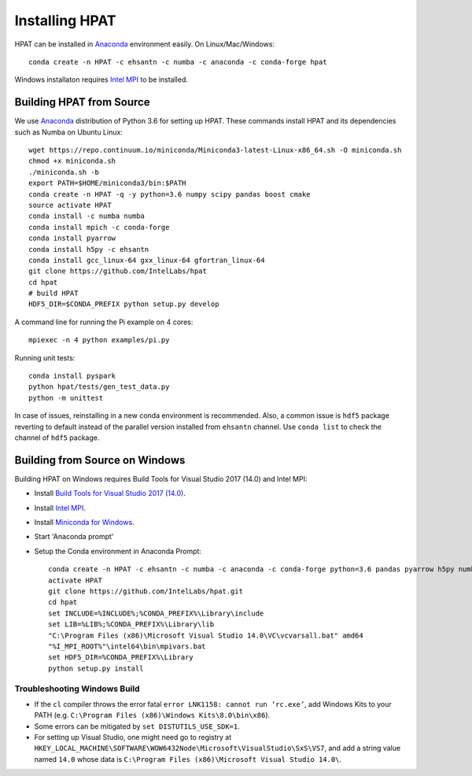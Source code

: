 .. _install:

Installing HPAT
===============

HPAT can be installed in `Anaconda <https://www.anaconda.com/download/>`_ environment
easily. On Linux/Mac/Windows::

    conda create -n HPAT -c ehsantn -c numba -c anaconda -c conda-forge hpat

Windows installaton requires
`Intel MPI <https://software.intel.com/en-us/intel-mpi-library>`_ to be
installed.

Building HPAT from Source
-------------------------

We use `Anaconda <https://www.anaconda.com/download/>`_ distribution of
Python 3.6 for setting up HPAT. These commands install HPAT and its dependencies
such as Numba on Ubuntu Linux::

    wget https://repo.continuum.io/miniconda/Miniconda3-latest-Linux-x86_64.sh -O miniconda.sh
    chmod +x miniconda.sh
    ./miniconda.sh -b
    export PATH=$HOME/miniconda3/bin:$PATH
    conda create -n HPAT -q -y python=3.6 numpy scipy pandas boost cmake
    source activate HPAT
    conda install -c numba numba
    conda install mpich -c conda-forge
    conda install pyarrow
    conda install h5py -c ehsantn
    conda install gcc_linux-64 gxx_linux-64 gfortran_linux-64
    git clone https://github.com/IntelLabs/hpat
    cd hpat
    # build HPAT
    HDF5_DIR=$CONDA_PREFIX python setup.py develop


A command line for running the Pi example on 4 cores::

    mpiexec -n 4 python examples/pi.py

Running unit tests::

    conda install pyspark
    python hpat/tests/gen_test_data.py
    python -m unittest

In case of issues, reinstalling in a new conda environment is recommended.
Also, a common issue is ``hdf5`` package reverting to default instead of the
parallel version installed from ``ehsantn`` channel. Use ``conda list``
to check the channel of ``hdf5`` package.

Building from Source on Windows
-------------------------------

Building HPAT on Windows requires Build Tools for Visual Studio 2017 (14.0) and Intel MPI:

* Install `Build Tools for Visual Studio 2017 (14.0) <https://www.visualstudio.com/downloads/#build-tools-for-visual-studio-2017>`_.
* Install `Intel MPI <https://software.intel.com/en-us/intel-mpi-library>`_.
* Install `Miniconda for Windows <https://repo.continuum.io/miniconda/Miniconda3-latest-Windows-x86_64.exe>`_.
* Start 'Anaconda prompt'
* Setup the Conda environment in Anaconda Prompt::

    conda create -n HPAT -c ehsantn -c numba -c anaconda -c conda-forge python=3.6 pandas pyarrow h5py numba scipy boost libboost tbb-devel mkl-devel
    activate HPAT
    git clone https://github.com/IntelLabs/hpat.git
    cd hpat
    set INCLUDE=%INCLUDE%;%CONDA_PREFIX%\Library\include
    set LIB=%LIB%;%CONDA_PREFIX%\Library\lib
    "C:\Program Files (x86)\Microsoft Visual Studio 14.0\VC\vcvarsall.bat" amd64
    "%I_MPI_ROOT%"\intel64\bin\mpivars.bat
    set HDF5_DIR=%CONDA_PREFIX%\Library
    python setup.py install

Troubleshooting Windows Build
~~~~~~~~~~~~~~~~~~~~~~~~~~~~~

* If the ``cl`` compiler throws the error fatal ``error LNK1158: cannot run ‘rc.exe’``,
  add Windows Kits to your PATH (e.g. ``C:\Program Files (x86)\Windows Kits\8.0\bin\x86``).
* Some errors can be mitigated by ``set DISTUTILS_USE_SDK=1``.
* For setting up Visual Studio, one might need go to registry at
  ``HKEY_LOCAL_MACHINE\SOFTWARE\WOW6432Node\Microsoft\VisualStudio\SxS\VS7``,
  and add a string value named ``14.0`` whose data is ``C:\Program Files (x86)\Microsoft Visual Studio 14.0\``.
